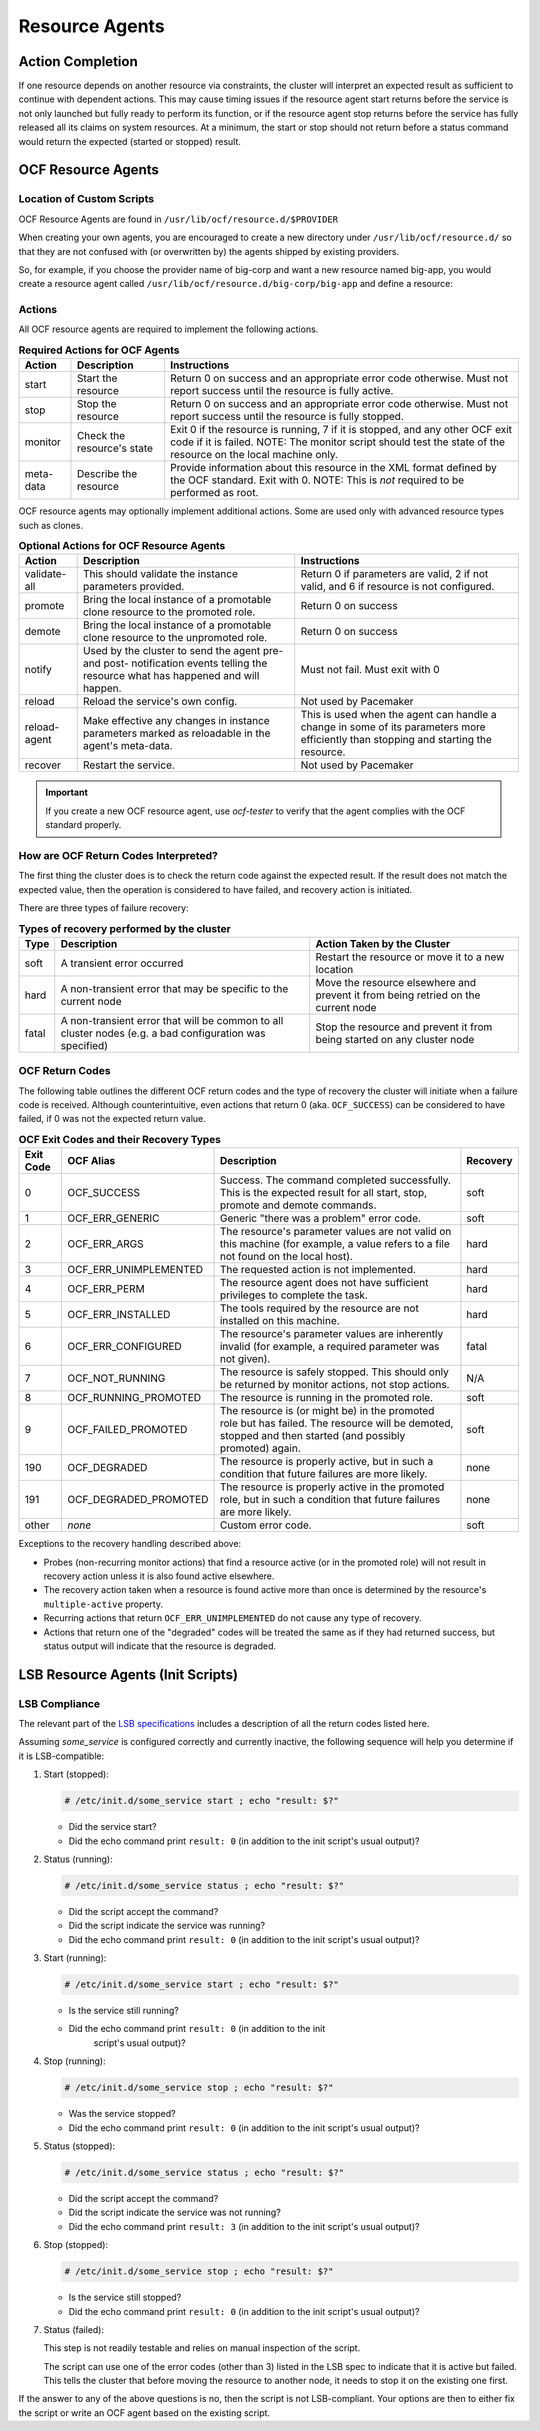.. index::
   single: resource agent

Resource Agents
---------------


Action Completion
#################

If one resource depends on another resource via constraints, the cluster will
interpret an expected result as sufficient to continue with dependent actions.
This may cause timing issues if the resource agent start returns before the
service is not only launched but fully ready to perform its function, or if the
resource agent stop returns before the service has fully released all its
claims on system resources. At a minimum, the start or stop should not return
before a status command would return the expected (started or stopped) result.


.. index::
   single: OCF resource agent
   single: resource agent; OCF

OCF Resource Agents
###################

.. index::
   single: OCF resource agent; location

Location of Custom Scripts
__________________________

OCF Resource Agents are found in ``/usr/lib/ocf/resource.d/$PROVIDER``

When creating your own agents, you are encouraged to create a new directory
under ``/usr/lib/ocf/resource.d/`` so that they are not confused with (or
overwritten by) the agents shipped by existing providers.

So, for example, if you choose the provider name of big-corp and want a new
resource named big-app, you would create a resource agent called
``/usr/lib/ocf/resource.d/big-corp/big-app`` and define a resource:
 
.. code-block: xml

   <primitive id="custom-app" class="ocf" provider="big-corp" type="big-app"/>


.. index::
   single: OCF resource agent; action

Actions
_______

All OCF resource agents are required to implement the following actions.

.. table:: **Required Actions for OCF Agents**

   +--------------+-------------+------------------------------------------------+
   | Action       | Description | Instructions                                   |
   +==============+=============+================================================+
   | start        | Start the   | .. index::                                     |
   |              | resource    |    single: OCF resource agent; start           |
   |              |             |    single: start action                        |
   |              |             |                                                |
   |              |             | Return 0 on success and an appropriate         |
   |              |             | error code otherwise. Must not report          |
   |              |             | success until the resource is fully            |
   |              |             | active.                                        |
   +--------------+-------------+------------------------------------------------+
   | stop         | Stop the    | .. index::                                     |
   |              | resource    |    single: OCF resource agent; stop            |
   |              |             |    single: stop action                         |
   |              |             |                                                |
   |              |             | Return 0 on success and an appropriate         |
   |              |             | error code otherwise. Must not report          |
   |              |             | success until the resource is fully            |
   |              |             | stopped.                                       |
   +--------------+-------------+------------------------------------------------+
   | monitor      | Check the   | .. index::                                     |
   |              | resource's  |    single: OCF resource agent; monitor         |
   |              | state       |    single: monitor action                      |
   |              |             |                                                |
   |              |             | Exit 0 if the resource is running, 7           |
   |              |             | if it is stopped, and any other OCF            |
   |              |             | exit code if it is failed. NOTE: The           |
   |              |             | monitor script should test the state           |
   |              |             | of the resource on the local machine           |
   |              |             | only.                                          |
   +--------------+-------------+------------------------------------------------+
   | meta-data    | Describe    | .. index::                                     |
   |              | the         |    single: OCF resource agent; meta-data       |
   |              | resource    |    single: meta-data action                    |
   |              |             |                                                |
   |              |             | Provide information about this                 |
   |              |             | resource in the XML format defined by          |
   |              |             | the OCF standard. Exit with 0. NOTE:           |
   |              |             | This is *not* required to be performed         |
   |              |             | as root.                                       |
   +--------------+-------------+------------------------------------------------+

OCF resource agents may optionally implement additional actions. Some are used
only with advanced resource types such as clones.

.. table:: **Optional Actions for OCF Resource Agents**

   +--------------+-------------+------------------------------------------------+
   | Action       | Description | Instructions                                   |
   +==============+=============+================================================+
   | validate-all | This should | .. index::                                     |
   |              | validate    |    single: OCF resource agent; validate-all    |
   |              | the         |    single: validate-all action                 |
   |              | instance    |                                                |
   |              | parameters  | Return 0 if parameters are valid, 2 if         |
   |              | provided.   | not valid, and 6 if resource is not            |
   |              |             | configured.                                    |
   +--------------+-------------+------------------------------------------------+
   | promote      | Bring the   | .. index::                                     |
   |              | local       |    single: OCF resource agent; promote         |
   |              | instance of |    single: promote action                      |
   |              | a promotable|                                                |
   |              | clone       | Return 0 on success                            |
   |              | resource to |                                                |
   |              | the promoted|                                                |
   |              | role.       |                                                |
   +--------------+-------------+------------------------------------------------+
   | demote       | Bring the   | .. index::                                     |
   |              | local       |    single: OCF resource agent; demote          |
   |              | instance of |    single: demote action                       |
   |              | a promotable|                                                |
   |              | clone       | Return 0 on success                            |
   |              | resource to |                                                |
   |              | the         |                                                |
   |              | unpromoted  |                                                |
   |              | role.       |                                                |
   +--------------+-------------+------------------------------------------------+
   | notify       | Used by the | .. index::                                     |
   |              | cluster to  |    single: OCF resource agent; notify          |
   |              | send        |    single: notify action                       |
   |              | the agent   |                                                |
   |              | pre- and    | Must not fail. Must exit with 0                |
   |              | post-       |                                                |
   |              | notification|                                                |
   |              | events      |                                                |
   |              | telling the |                                                |
   |              | resource    |                                                |
   |              | what has    |                                                |
   |              | happened and|                                                |
   |              | will happen.|                                                |
   +--------------+-------------+------------------------------------------------+
   | reload       | Reload the  | .. index::                                     |
   |              | service's   |    single: OCF resource agent; reload          |
   |              | own         |    single: reload action                       |
   |              | config.     |                                                |
   |              |             | Not used by Pacemaker                          |
   +--------------+-------------+------------------------------------------------+
   | reload-agent | Make        | .. index::                                     |
   |              | effective   |    single: OCF resource agent; reload-agent    |
   |              | any changes |    single: reload-agent action                 |
   |              | in instance |                                                |
   |              | parameters  | This is used when the agent can handle a       |
   |              | marked as   | change in some of its parameters more          |
   |              | reloadable  | efficiently than stopping and starting the     |
   |              | in the      | resource.                                      |
   |              | agent's     |                                                |
   |              | meta-data.  |                                                |
   +--------------+-------------+------------------------------------------------+
   | recover      | Restart the | .. index::                                     |
   |              | service.    |    single: OCF resource agent; recover         |
   |              |             |    single: recover action                      |
   |              |             |                                                |
   |              |             | Not used by Pacemaker                          |
   +--------------+-------------+------------------------------------------------+

.. important::

   If you create a new OCF resource agent, use `ocf-tester` to verify that the
   agent complies with the OCF standard properly.


.. index::
   single: OCF resource agent; return code

How are OCF Return Codes Interpreted?
_____________________________________

The first thing the cluster does is to check the return code against
the expected result.  If the result does not match the expected value,
then the operation is considered to have failed, and recovery action is
initiated.

There are three types of failure recovery:

.. table:: **Types of recovery performed by the cluster**

   +-------+--------------------------------------------+--------------------------------------+
   | Type  | Description                                | Action Taken by the Cluster          |
   +=======+============================================+======================================+
   | soft  | .. index::                                 | Restart the resource or move it to a |
   |       |    single: OCF resource agent; soft error  | new location                         |
   |       |                                            |                                      |
   |       | A transient error occurred                 |                                      |
   +-------+--------------------------------------------+--------------------------------------+
   | hard  | .. index::                                 | Move the resource elsewhere and      |
   |       |    single: OCF resource agent; hard error  | prevent it from being retried on the |
   |       |                                            | current node                         |
   |       | A non-transient error that                 |                                      |
   |       | may be specific to the                     |                                      |
   |       | current node                               |                                      |
   +-------+--------------------------------------------+--------------------------------------+
   | fatal | .. index::                                 | Stop the resource and prevent it     |
   |       |    single: OCF resource agent; fatal error | from being started on any cluster    |
   |       |                                            | node                                 |
   |       | A non-transient error that                 |                                      |
   |       | will be common to all                      |                                      |
   |       | cluster nodes (e.g. a bad                  |                                      |
   |       | configuration was specified)               |                                      |
   +-------+--------------------------------------------+--------------------------------------+

.. _ocf_return_codes:

OCF Return Codes
________________

The following table outlines the different OCF return codes and the type of
recovery the cluster will initiate when a failure code is received. Although
counterintuitive, even actions that return 0 (aka. ``OCF_SUCCESS``) can be
considered to have failed, if 0 was not the expected return value.

.. table:: **OCF Exit Codes and their Recovery Types**

   +-------+-----------------------+---------------------------------------------------+----------+
   | Exit  | OCF Alias             | Description                                       | Recovery |
   | Code  |                       |                                                   |          |
   +=======+=======================+===================================================+==========+
   | 0     | OCF_SUCCESS           | .. index::                                        | soft     |
   |       |                       |    single: OCF_SUCCESS                            |          |
   |       |                       |    single: OCF return code; OCF_SUCCESS           |          |
   |       |                       |    pair: OCF return code; 0                       |          |
   |       |                       |                                                   |          |
   |       |                       | Success. The command completed successfully.      |          |
   |       |                       | This is the expected result for all start,        |          |
   |       |                       | stop, promote and demote commands.                |          |
   +-------+-----------------------+---------------------------------------------------+----------+
   | 1     | OCF_ERR_GENERIC       | .. index::                                        | soft     |
   |       |                       |    single: OCF_ERR_GENERIC                        |          |
   |       |                       |    single: OCF return code; OCF_ERR_GENERIC       |          |
   |       |                       |    pair: OCF return code; 1                       |          |
   |       |                       |                                                   |          |
   |       |                       | Generic "there was a problem" error code.         |          |
   +-------+-----------------------+---------------------------------------------------+----------+
   | 2     | OCF_ERR_ARGS          | .. index::                                        | hard     |
   |       |                       |     single: OCF_ERR_ARGS                          |          |
   |       |                       |     single: OCF return code; OCF_ERR_ARGS         |          |
   |       |                       |     pair: OCF return code; 2                      |          |
   |       |                       |                                                   |          |
   |       |                       | The resource's parameter values are not valid on  |          |
   |       |                       | this machine (for example, a value refers to a    |          |
   |       |                       | file not found on the local host).                |          |
   +-------+-----------------------+---------------------------------------------------+----------+
   | 3     | OCF_ERR_UNIMPLEMENTED | .. index::                                        | hard     |
   |       |                       |    single: OCF_ERR_UNIMPLEMENTED                  |          |
   |       |                       |    single: OCF return code; OCF_ERR_UNIMPLEMENTED |          |
   |       |                       |    pair: OCF return code; 3                       |          |
   |       |                       |                                                   |          |
   |       |                       | The requested action is not implemented.          |          |
   +-------+-----------------------+---------------------------------------------------+----------+
   | 4     | OCF_ERR_PERM          | .. index::                                        | hard     |
   |       |                       |    single: OCF_ERR_PERM                           |          |
   |       |                       |    single: OCF return code; OCF_ERR_PERM          |          |
   |       |                       |    pair: OCF return code; 4                       |          |
   |       |                       |                                                   |          |
   |       |                       | The resource agent does not have                  |          |
   |       |                       | sufficient privileges to complete the task.       |          |
   +-------+-----------------------+---------------------------------------------------+----------+
   | 5     | OCF_ERR_INSTALLED     | .. index::                                        | hard     |
   |       |                       |    single: OCF_ERR_INSTALLED                      |          |
   |       |                       |    single: OCF return code; OCF_ERR_INSTALLED     |          |
   |       |                       |    pair: OCF return code; 5                       |          |
   |       |                       |                                                   |          |
   |       |                       | The tools required by the resource are            |          |
   |       |                       | not installed on this machine.                    |          |
   +-------+-----------------------+---------------------------------------------------+----------+
   | 6     | OCF_ERR_CONFIGURED    | .. index::                                        | fatal    |
   |       |                       |    single: OCF_ERR_CONFIGURED                     |          |
   |       |                       |    single: OCF return code; OCF_ERR_CONFIGURED    |          |
   |       |                       |    pair: OCF return code; 6                       |          |
   |       |                       |                                                   |          |
   |       |                       | The resource's parameter values are inherently    |          |
   |       |                       | invalid (for example, a required parameter was    |          |
   |       |                       | not given).                                       |          |
   +-------+-----------------------+---------------------------------------------------+----------+
   | 7     | OCF_NOT_RUNNING       | .. index::                                        | N/A      |
   |       |                       |    single: OCF_NOT_RUNNING                        |          |
   |       |                       |    single: OCF return code; OCF_NOT_RUNNING       |          |
   |       |                       |    pair: OCF return code; 7                       |          |
   |       |                       |                                                   |          |
   |       |                       | The resource is safely stopped. This should only  |          |
   |       |                       | be returned by monitor actions, not stop actions. |          |
   +-------+-----------------------+---------------------------------------------------+----------+
   | 8     | OCF_RUNNING_PROMOTED  | .. index::                                        | soft     |
   |       |                       |    single: OCF_RUNNING_PROMOTED                   |          |
   |       |                       |    single: OCF return code; OCF_RUNNING_PROMOTED  |          |
   |       |                       |    pair: OCF return code; 8                       |          |
   |       |                       |                                                   |          |
   |       |                       | The resource is running in the promoted role.     |          |
   +-------+-----------------------+---------------------------------------------------+----------+
   | 9     | OCF_FAILED_PROMOTED   | .. index::                                        | soft     |
   |       |                       |    single: OCF_FAILED_PROMOTED                    |          |
   |       |                       |    single: OCF return code; OCF_FAILED_PROMOTED   |          |
   |       |                       |    pair: OCF return code; 9                       |          |
   |       |                       |                                                   |          |
   |       |                       | The resource is (or might be) in the promoted     |          |
   |       |                       | role but has failed. The resource will be         |          |
   |       |                       | demoted, stopped and then started (and possibly   |          |
   |       |                       | promoted) again.                                  |          |
   +-------+-----------------------+---------------------------------------------------+----------+
   | 190   | OCF_DEGRADED          | .. index::                                        | none     |
   |       |                       |    single: OCF_DEGRADED                           |          |
   |       |                       |    single: OCF return code; OCF_DEGRADED          |          |
   |       |                       |    pair: OCF return code; 190                     |          |
   |       |                       |                                                   |          |
   |       |                       | The resource is properly active, but in such a    |          |
   |       |                       | condition that future failures are more likely.   |          |
   +-------+-----------------------+---------------------------------------------------+----------+
   | 191   | OCF_DEGRADED_PROMOTED | .. index::                                        | none     |
   |       |                       |    single: OCF_DEGRADED_PROMOTED                  |          |
   |       |                       |    single: OCF return code; OCF_DEGRADED_PROMOTED |          |
   |       |                       |    pair: OCF return code; 191                     |          |
   |       |                       |                                                   |          |
   |       |                       | The resource is properly active in the promoted   |          |
   |       |                       | role, but in such a condition that future         |          |
   |       |                       | failures are more likely.                         |          |
   +-------+-----------------------+---------------------------------------------------+----------+
   | other | *none*                | Custom error code.                                | soft     |
   +-------+-----------------------+---------------------------------------------------+----------+

Exceptions to the recovery handling described above:

* Probes (non-recurring monitor actions) that find a resource active
  (or in the promoted role) will not result in recovery action unless it is
  also found active elsewhere.
* The recovery action taken when a resource is found active more than
  once is determined by the resource's ``multiple-active`` property.
* Recurring actions that return ``OCF_ERR_UNIMPLEMENTED``
  do not cause any type of recovery.
* Actions that return one of the "degraded" codes will be treated the same as
  if they had returned success, but status output will indicate that the
  resource is degraded.


.. index::
   single: resource agent; LSB
   single: LSB resource agent
   single: init script

LSB Resource Agents (Init Scripts)
##################################

LSB Compliance
______________

The relevant part of the
`LSB specifications <http://refspecs.linuxfoundation.org/lsb.shtml>`_
includes a description of all the return codes listed here.
    
Assuming `some_service` is configured correctly and currently
inactive, the following sequence will help you determine if it is
LSB-compatible:

#. Start (stopped):
 
   .. code-block:: none

      # /etc/init.d/some_service start ; echo "result: $?"

   * Did the service start?
   * Did the echo command print ``result: 0`` (in addition to the init script's
     usual output)?

#. Status (running):
 
   .. code-block:: none

      # /etc/init.d/some_service status ; echo "result: $?"

   * Did the script accept the command?
   * Did the script indicate the service was running?
   * Did the echo command print ``result: 0`` (in addition to the init script's
     usual output)?

#. Start (running):
 
   .. code-block:: none

      # /etc/init.d/some_service start ; echo "result: $?"

   * Is the service still running?
   * Did the echo command print ``result: 0`` (in addition to the init
      script's usual output)?

#. Stop (running):
 
   .. code-block:: none

      # /etc/init.d/some_service stop ; echo "result: $?"

   * Was the service stopped?
   * Did the echo command print ``result: 0`` (in addition to the init
     script's usual output)?

#. Status (stopped):
 
   .. code-block:: none

      # /etc/init.d/some_service status ; echo "result: $?"

   * Did the script accept the command?
   * Did the script indicate the service was not running?
   * Did the echo command print ``result: 3`` (in addition to the init
     script's usual output)?

#. Stop (stopped):
 
   .. code-block:: none

      # /etc/init.d/some_service stop ; echo "result: $?"

   * Is the service still stopped?
   * Did the echo command print ``result: 0`` (in addition to the init
     script's usual output)?

#. Status (failed):

   This step is not readily testable and relies on manual inspection of the script.

   The script can use one of the error codes (other than 3) listed in the
   LSB spec to indicate that it is active but failed. This tells the
   cluster that before moving the resource to another node, it needs to
   stop it on the existing one first.

If the answer to any of the above questions is no, then the script is not
LSB-compliant. Your options are then to either fix the script or write an OCF
agent based on the existing script.
